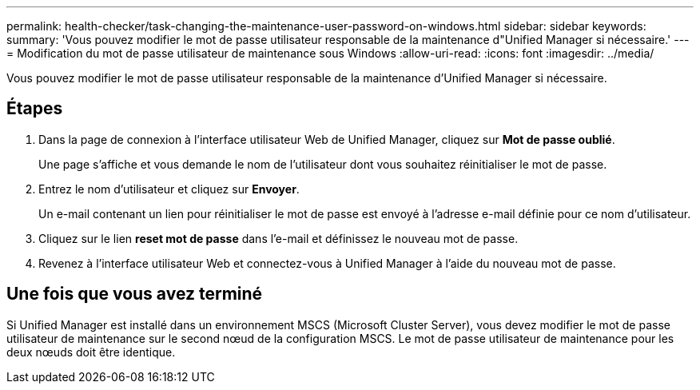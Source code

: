 ---
permalink: health-checker/task-changing-the-maintenance-user-password-on-windows.html 
sidebar: sidebar 
keywords:  
summary: 'Vous pouvez modifier le mot de passe utilisateur responsable de la maintenance d"Unified Manager si nécessaire.' 
---
= Modification du mot de passe utilisateur de maintenance sous Windows
:allow-uri-read: 
:icons: font
:imagesdir: ../media/


[role="lead"]
Vous pouvez modifier le mot de passe utilisateur responsable de la maintenance d'Unified Manager si nécessaire.



== Étapes

. Dans la page de connexion à l'interface utilisateur Web de Unified Manager, cliquez sur *Mot de passe oublié*.
+
Une page s'affiche et vous demande le nom de l'utilisateur dont vous souhaitez réinitialiser le mot de passe.

. Entrez le nom d'utilisateur et cliquez sur *Envoyer*.
+
Un e-mail contenant un lien pour réinitialiser le mot de passe est envoyé à l'adresse e-mail définie pour ce nom d'utilisateur.

. Cliquez sur le lien *reset mot de passe* dans l'e-mail et définissez le nouveau mot de passe.
. Revenez à l'interface utilisateur Web et connectez-vous à Unified Manager à l'aide du nouveau mot de passe.




== Une fois que vous avez terminé

Si Unified Manager est installé dans un environnement MSCS (Microsoft Cluster Server), vous devez modifier le mot de passe utilisateur de maintenance sur le second nœud de la configuration MSCS. Le mot de passe utilisateur de maintenance pour les deux nœuds doit être identique.
